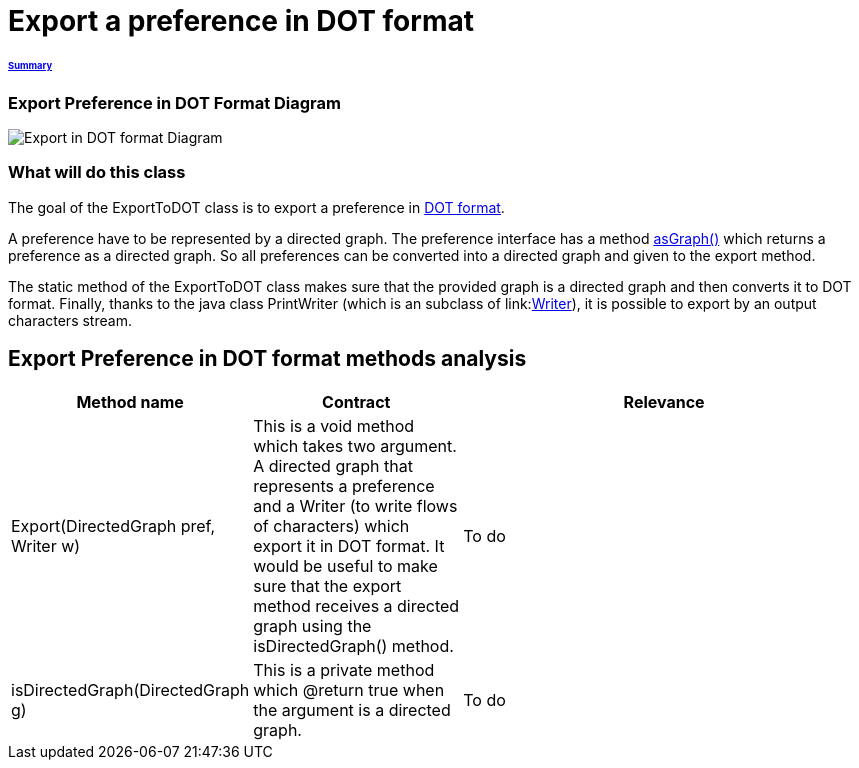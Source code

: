 = Export a preference in DOT format

====== link:../README.adoc[Summary]

=== Export Preference in DOT Format Diagram

image:../assets/export_in_dotformat_diag_class.PNG[Export in DOT format Diagram]


=== What will do this class +

The goal of the ExportToDOT class is to export a preference in link:./DOTformat.adoc[DOT format]. 

A preference have to be represented by a directed graph. The preference interface has a method link:./preferenceInterfaces.adoc[asGraph()] which returns a preference as a directed graph. So all preferences can be converted into a directed graph and given to the export method.

The static method of the ExportToDOT class makes sure that the provided graph is a directed graph and then converts it to DOT format. Finally, thanks to the java class PrintWriter (which is an subclass of link:link:https://docs.oracle.com/javase/7/docs/api/java/io/Writer.html[Writer]), it is possible to export by an output characters stream.


== Export Preference in DOT format methods analysis +

[cols="1,1,2", options="header"] 
|===
|Method name
|Contract
|Relevance

|Export(DirectedGraph pref, Writer w)
|This is a void method which takes two argument. A directed graph that represents a preference and a Writer (to write flows of characters) which export it in DOT format. It would be useful to make sure that the export method receives a directed graph using the isDirectedGraph() method. 
|To do

|isDirectedGraph(DirectedGraph g)
|This is a private method which @return true when the argument is a directed graph.  
|To do

|===